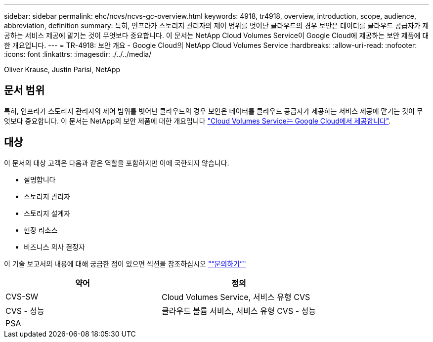 ---
sidebar: sidebar 
permalink: ehc/ncvs/ncvs-gc-overview.html 
keywords: 4918, tr4918, overview, introduction, scope, audience, abbreviation, definition 
summary: 특히, 인프라가 스토리지 관리자의 제어 범위를 벗어난 클라우드의 경우 보안은 데이터를 클라우드 공급자가 제공하는 서비스 제공에 맡기는 것이 무엇보다 중요합니다. 이 문서는 NetApp Cloud Volumes Service이 Google Cloud에 제공하는 보안 제품에 대한 개요입니다. 
---
= TR-4918: 보안 개요 - Google Cloud의 NetApp Cloud Volumes Service
:hardbreaks:
:allow-uri-read: 
:nofooter: 
:icons: font
:linkattrs: 
:imagesdir: ./../../media/


Oliver Krause, Justin Parisi, NetApp



== 문서 범위

특히, 인프라가 스토리지 관리자의 제어 범위를 벗어난 클라우드의 경우 보안은 데이터를 클라우드 공급자가 제공하는 서비스 제공에 맡기는 것이 무엇보다 중요합니다. 이 문서는 NetApp의 보안 제품에 대한 개요입니다 https://cloud.netapp.com/cloud-volumes-service-for-gcp["Cloud Volumes Service는 Google Cloud에서 제공합니다"^].



== 대상

이 문서의 대상 고객은 다음과 같은 역할을 포함하지만 이에 국한되지 않습니다.

* 설명합니다
* 스토리지 관리자
* 스토리지 설계자
* 현장 리소스
* 비즈니스 의사 결정자


이 기술 보고서의 내용에 대해 궁금한 점이 있으면 섹션을 참조하십시오 link:ncvs-gc-additional-information.html#contact-us["“문의하기”"]

|===
| 약어 | 정의 


| CVS-SW | Cloud Volumes Service, 서비스 유형 CVS 


| CVS - 성능 | 클라우드 볼륨 서비스, 서비스 유형 CVS - 성능 


| PSA |  
|===